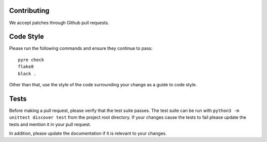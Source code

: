 ============
Contributing
============

We accept patches through Github pull requests.

==========
Code Style
==========

Please run the following commands and ensure they continue to pass::

    pyre check
    flake8
    black .

Other than that, use the style of the code surrounding your change as a guide to code style.

=====
Tests
=====

Before making a pull request, please verify that the test suite passes.
The test suite can be run with ``python3 -m unittest discover test`` from the project root directory.
If your changes cause the tests to fail please update the tests and mention it in your pull request.

In addition, please update the documentation if it is relevant to your changes.

